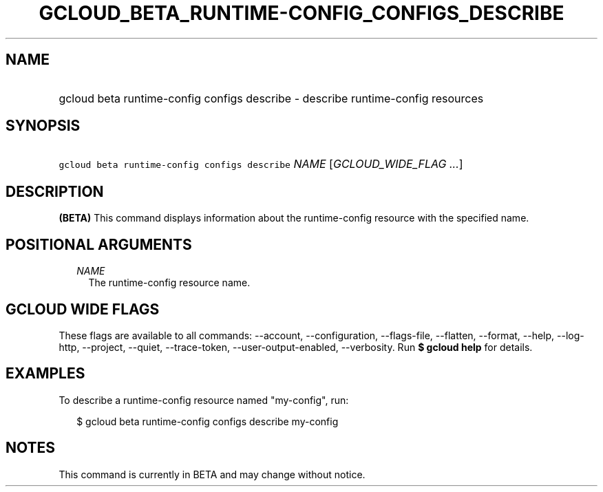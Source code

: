 
.TH "GCLOUD_BETA_RUNTIME\-CONFIG_CONFIGS_DESCRIBE" 1



.SH "NAME"
.HP
gcloud beta runtime\-config configs describe \- describe runtime\-config resources



.SH "SYNOPSIS"
.HP
\f5gcloud beta runtime\-config configs describe\fR \fINAME\fR [\fIGCLOUD_WIDE_FLAG\ ...\fR]



.SH "DESCRIPTION"

\fB(BETA)\fR This command displays information about the runtime\-config
resource with the specified name.



.SH "POSITIONAL ARGUMENTS"

.RS 2m
.TP 2m
\fINAME\fR
The runtime\-config resource name.


.RE
.sp

.SH "GCLOUD WIDE FLAGS"

These flags are available to all commands: \-\-account, \-\-configuration,
\-\-flags\-file, \-\-flatten, \-\-format, \-\-help, \-\-log\-http, \-\-project,
\-\-quiet, \-\-trace\-token, \-\-user\-output\-enabled, \-\-verbosity. Run \fB$
gcloud help\fR for details.



.SH "EXAMPLES"

To describe a runtime\-config resource named "my\-config", run:

.RS 2m
$ gcloud beta runtime\-config configs describe my\-config
.RE



.SH "NOTES"

This command is currently in BETA and may change without notice.

